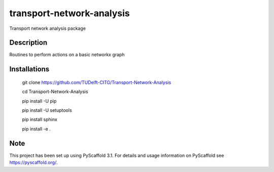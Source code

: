 ==========================
transport-network-analysis
==========================


Transport network analysis package 

Description
===========

Routines to perform actions on a basic networkx graph

Installations
=============

    git clone https://github.com/TUDelft-CITG/Transport-Network-Analysis

    cd Transport-Network-Analysis

    pip install -U pip

    pip install -U setuptools

    pip install sphinx

    pip install -e .


Note
====

This project has been set up using PyScaffold 3.1. For details and usage
information on PyScaffold see https://pyscaffold.org/.

